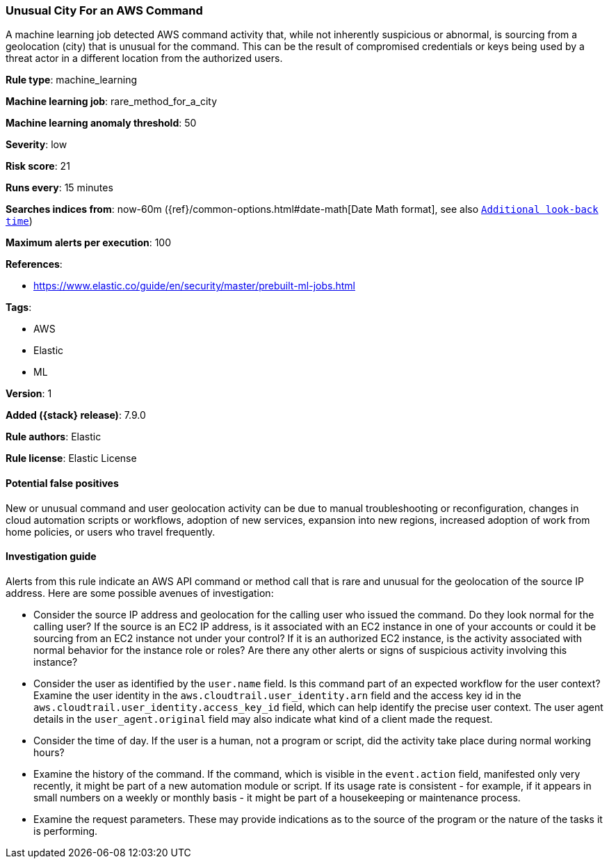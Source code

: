 [[unusual-city-for-an-aws-command]]
=== Unusual City For an AWS Command

A machine learning job detected AWS command activity that, while not inherently
suspicious or abnormal, is sourcing from a geolocation (city) that is unusual
for the command. This can be the result of compromised credentials or keys
being used by a threat actor in a different location from the authorized users.

*Rule type*: machine_learning

*Machine learning job*: rare_method_for_a_city

*Machine learning anomaly threshold*: 50


*Severity*: low

*Risk score*: 21

*Runs every*: 15 minutes

*Searches indices from*: now-60m ({ref}/common-options.html#date-math[Date Math format], see also <<rule-schedule, `Additional look-back time`>>)

*Maximum alerts per execution*: 100

*References*:

* https://www.elastic.co/guide/en/security/master/prebuilt-ml-jobs.html

*Tags*:

* AWS
* Elastic
* ML

*Version*: 1

*Added ({stack} release)*: 7.9.0

*Rule authors*: Elastic

*Rule license*: Elastic License

==== Potential false positives

New or unusual command and user geolocation activity can be due to manual
troubleshooting or reconfiguration, changes in cloud automation scripts or
workflows, adoption of new services, expansion into new regions, increased
adoption of work from home policies, or users who travel frequently.

==== Investigation guide

Alerts from this rule indicate an AWS API command or method call that is rare
and unusual for the geolocation of the source IP address. Here are some
possible avenues of investigation:

* Consider the source IP address and geolocation for the calling user who
issued the command. Do they look normal for the calling user? If the source is
an EC2 IP address, is it associated with an EC2 instance in one of your
accounts or could it be sourcing from an EC2 instance not under your control?
If it is an authorized EC2 instance, is the activity associated with normal
behavior for the instance role or roles? Are there any other alerts or signs of
suspicious activity involving this instance?
* Consider the user as identified by the `user.name` field. Is this command
part of an expected workflow for the user context? Examine the user identity in
the `aws.cloudtrail.user_identity.arn` field and the access key id in the
`aws.cloudtrail.user_identity.access_key_id` field, which can help identify the
precise user context. The user agent details in the `user_agent.original` field
may also indicate what kind of a client made the request.
* Consider the time of day. If the user is a human, not a program or script,
did the activity take place during normal working hours?
* Examine the history of the command. If the command, which is visible in the
`event.action` field, manifested only very recently, it might be part of a new
automation module or script. If its usage rate is consistent - for example, if
it appears in small numbers on a weekly or monthly basis - it might be part of
a housekeeping or maintenance process.
* Examine the request parameters. These may provide indications as to the
source of the program or the nature of the tasks it is performing.